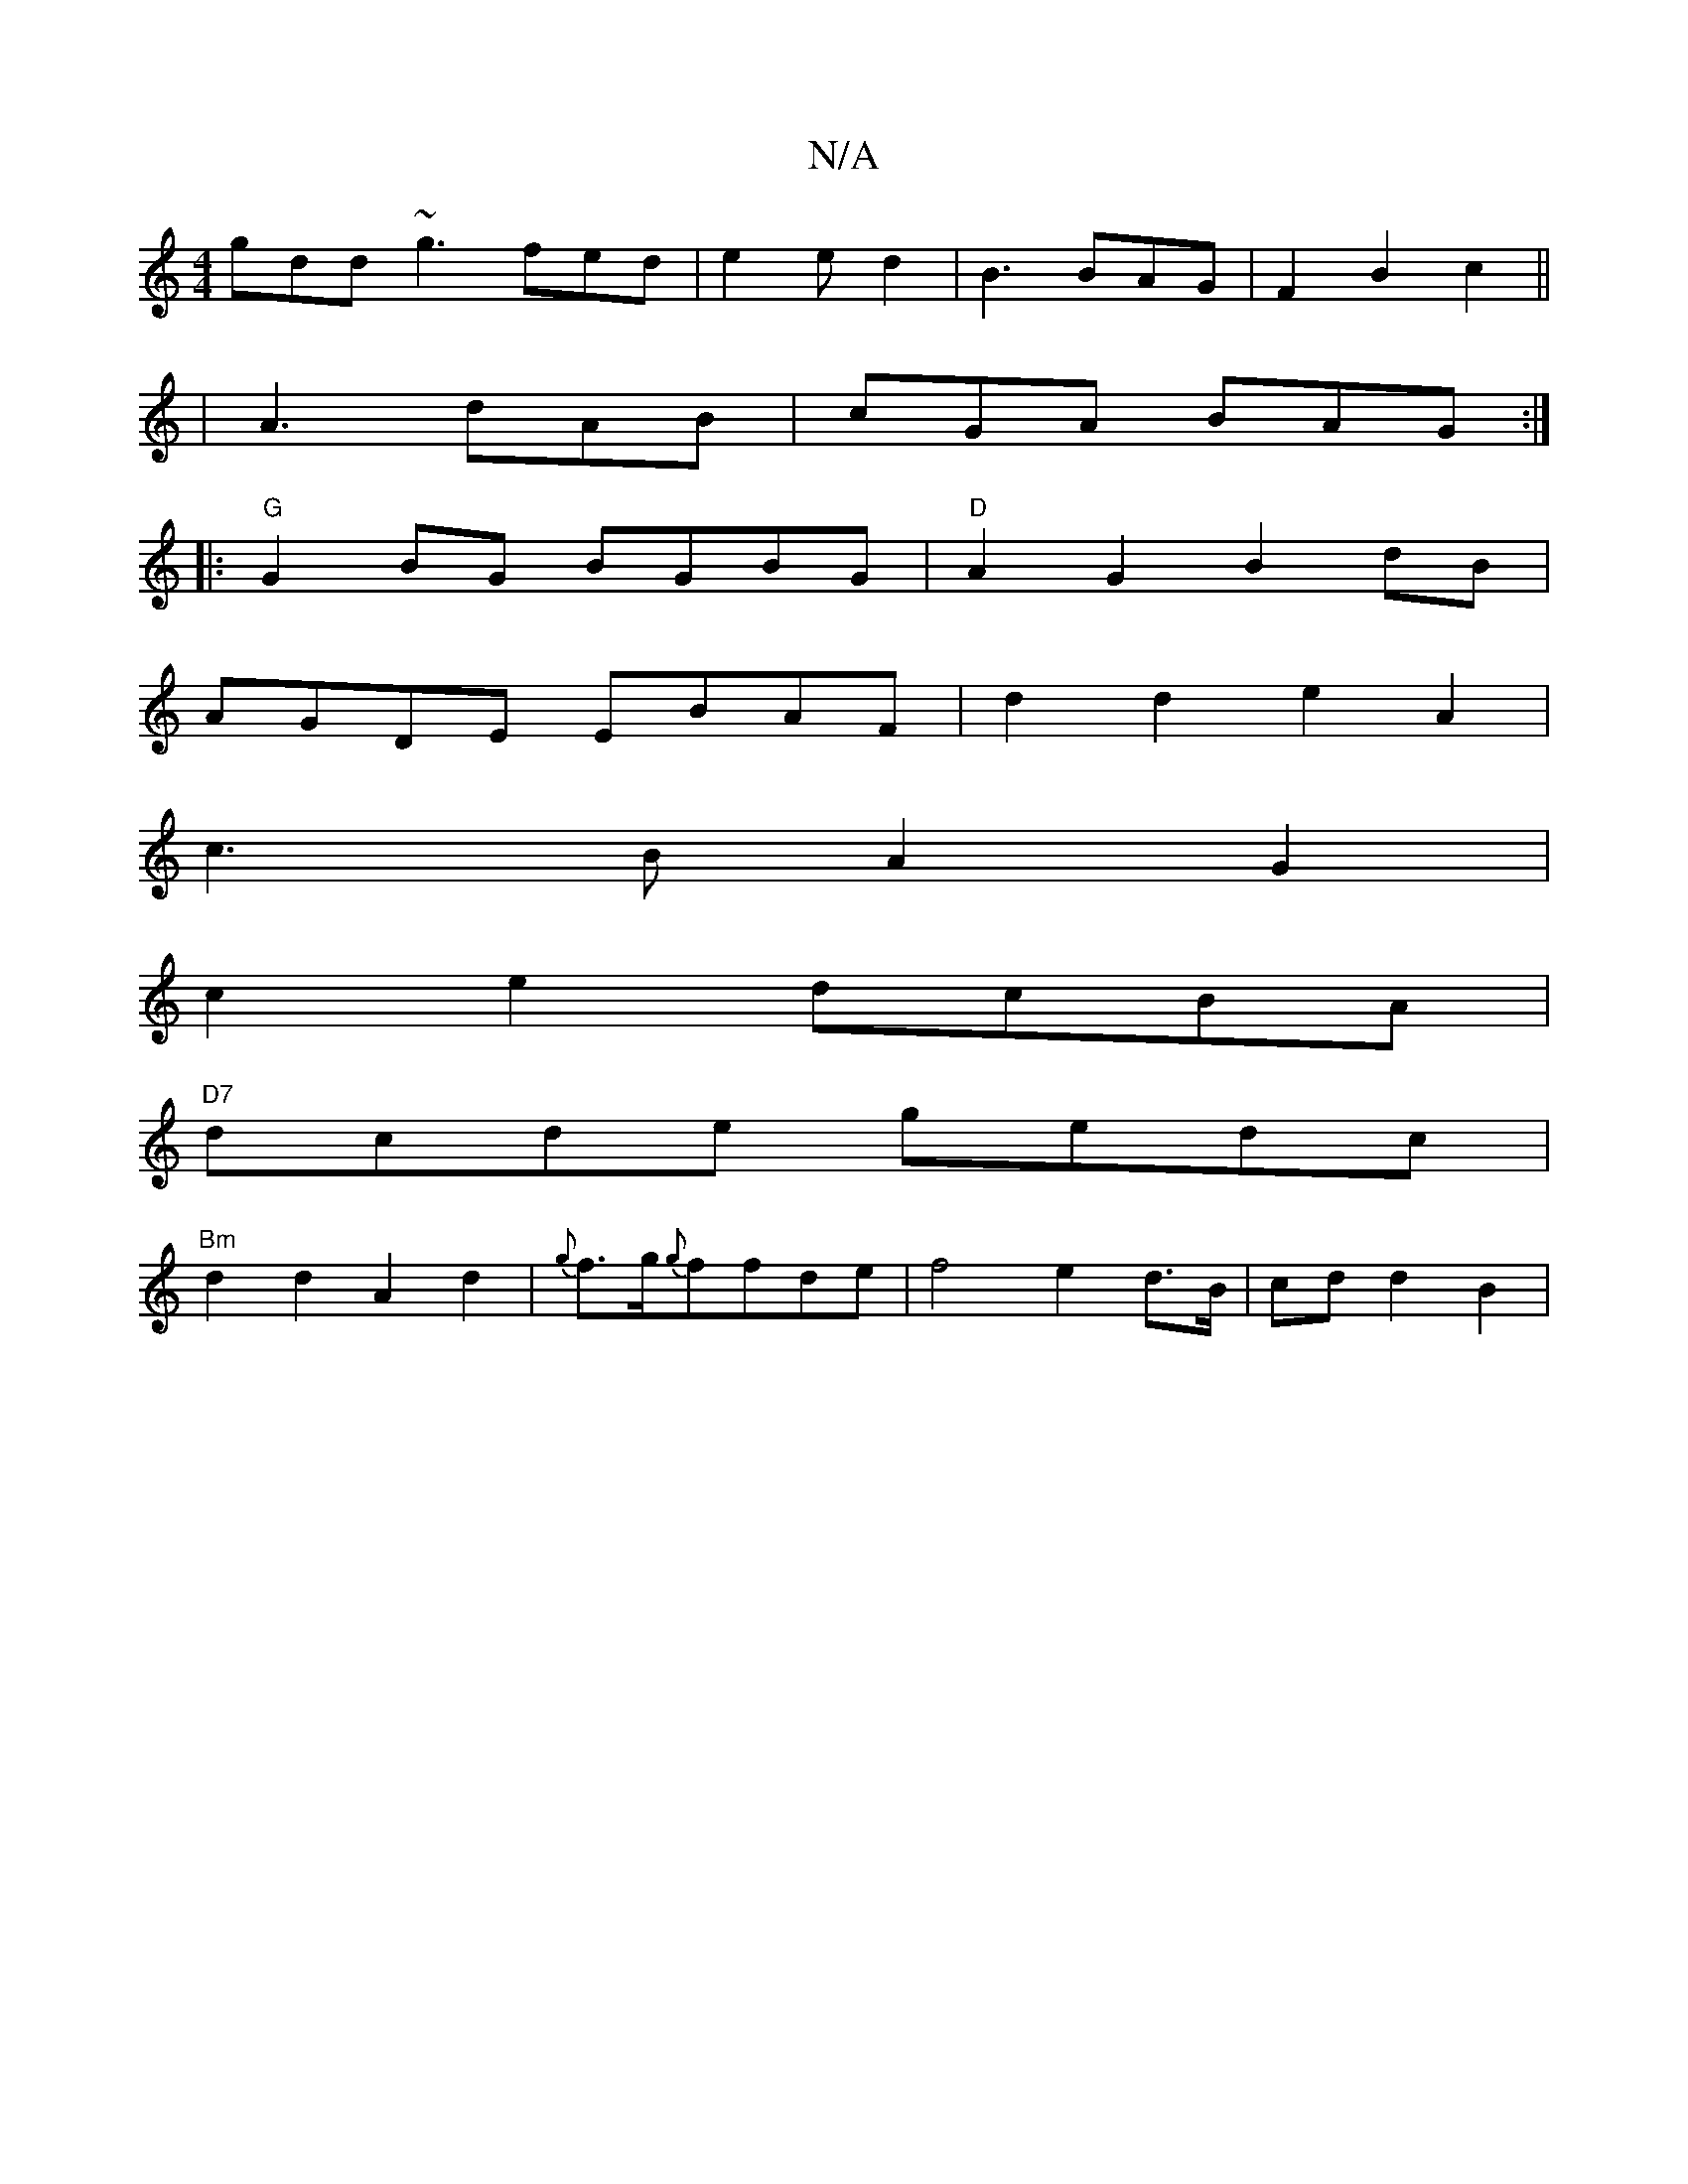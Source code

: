 X:1
T:N/A
M:4/4
R:N/A
K:Cmajor
 gdd ~g3-fed|e2ed2|B3 BAG|F2B2c2||
|A3 dAB | cGA BAG :|
|:"G"G2BG BGBG | "D"A2 G2 B2 dB | 
AGDE EBAF|d2 d2 e2 A2|
c3B A2G2|
c2e2 dcBA|
"D7"dcde gedc|
"Bm"d2 d2 A2 d2 | {g}f>g{g}ffde | f4e2d>B|cdd2 B2|